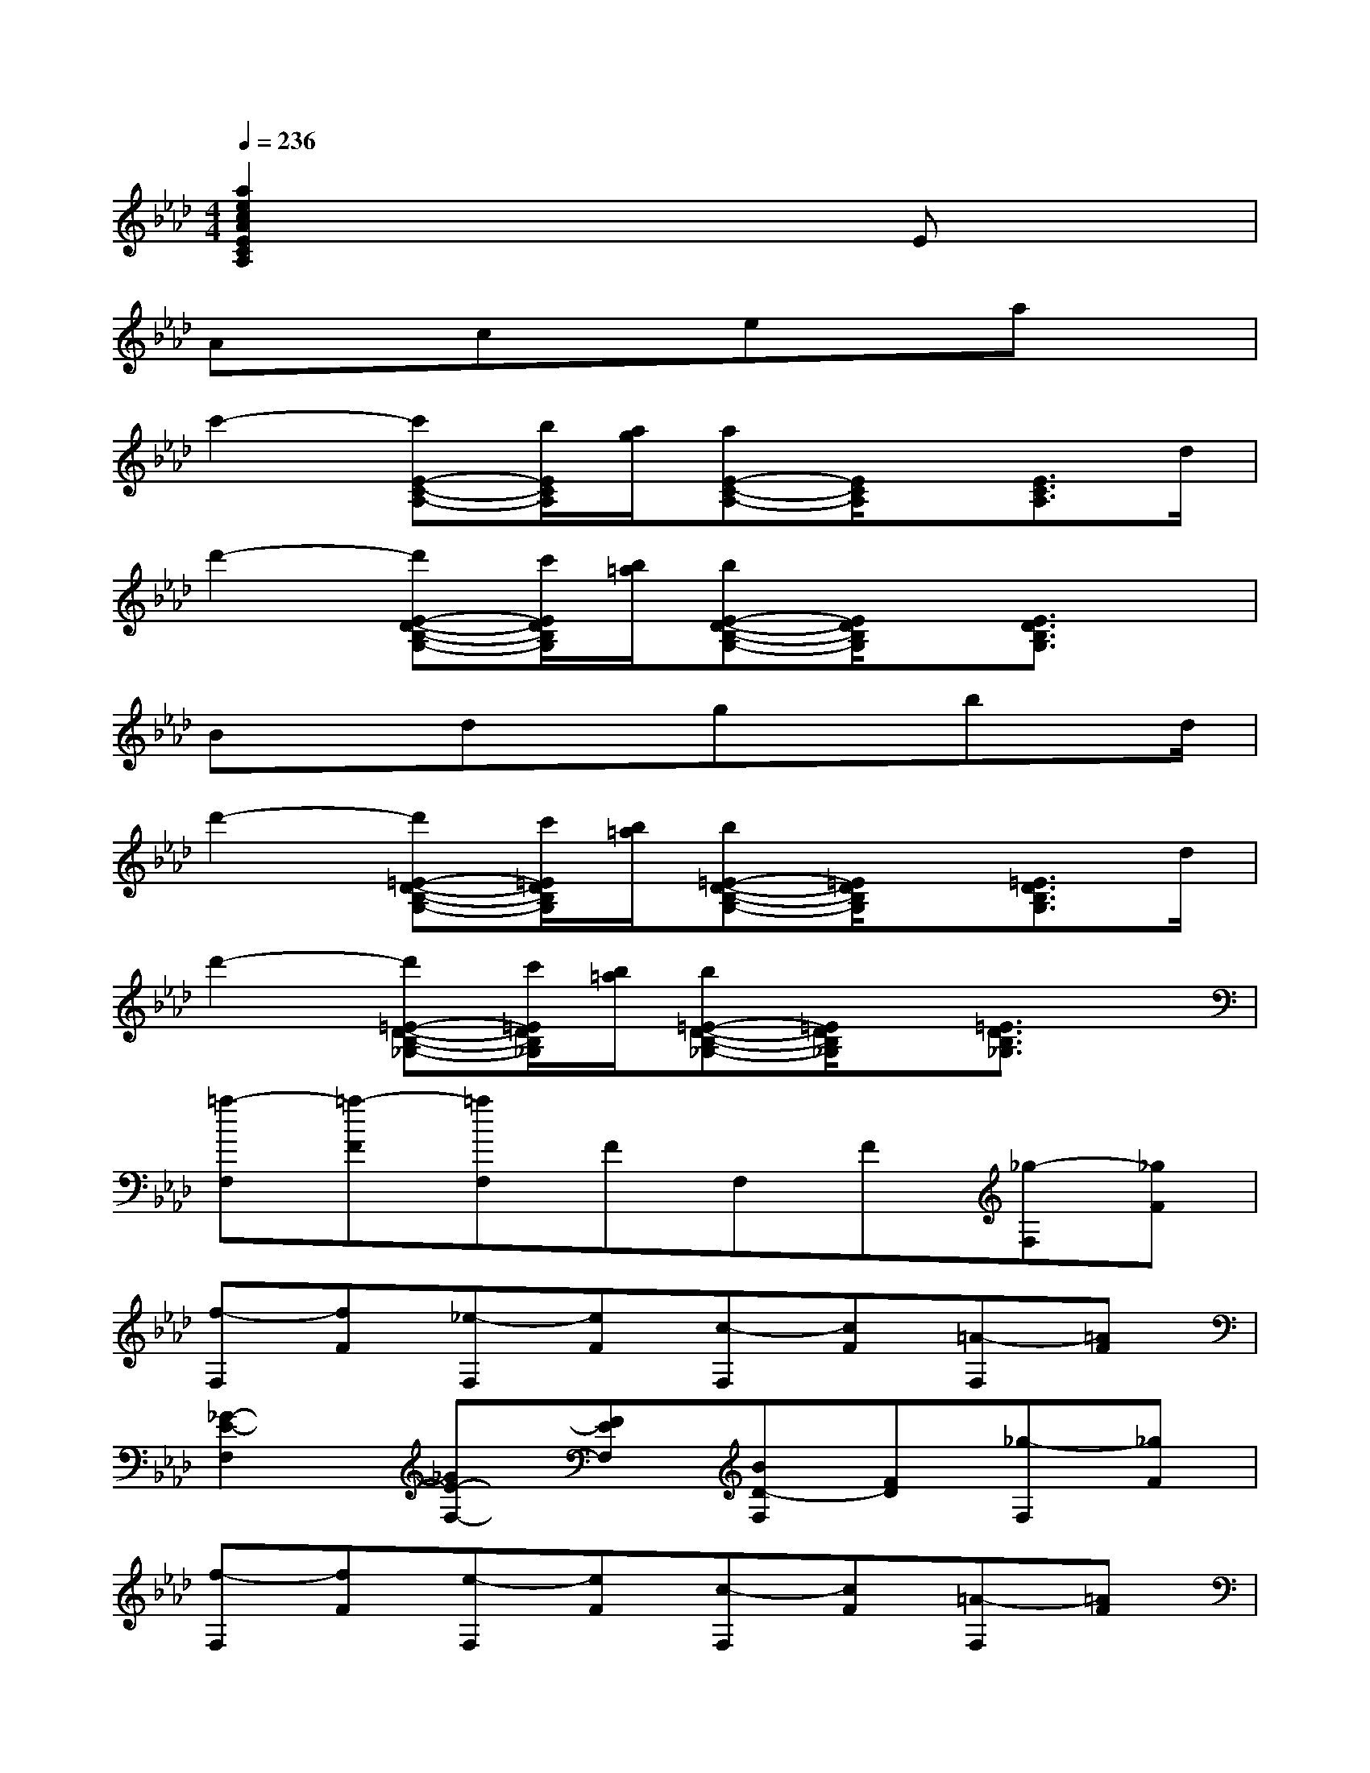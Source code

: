 X:1
T:
M:4/4
L:1/8
Q:1/4=236
K:Ab%4flats
V:1
[a2e2c2A2E2C2A,2]x4Ex|
Axcxexax|
c'2-[c'E-C-A,-][b/2E/2C/2A,/2][a/2g/2][aE-C-A,-][E/2C/2A,/2]x/2[E3/2C3/2A,3/2]d/2|
d'2-[d'E-D-B,-G,-][c'/2E/2D/2B,/2G,/2][b/2=a/2][bE-D-B,-G,-][E/2D/2B,/2G,/2]x/2[E3/2D3/2B,3/2G,3/2]x/2|
Bxdxgxbx/2d/2|
d'2-[d'=E-D-B,-G,-][c'/2=E/2D/2B,/2G,/2][b/2=a/2][b=E-D-B,-G,-][=E/2D/2B,/2G,/2]x/2[=E3/2D3/2B,3/2G,3/2]d/2|
d'2-[d'=E-D-B,-_G,-][c'/2=E/2D/2B,/2_G,/2][b/2=a/2][b=E-D-B,-_G,-][=E/2D/2B,/2_G,/2]x/2[=E3/2D3/2B,3/2_G,3/2]x/2|
[=a-F,][=a-F][=aF,]FF,F[_g-F,][_gF]|
[f-F,][fF][_e-F,][eF][c-F,][cF][=A-F,][=AF]|
[_G2-E2-F,2][_GE-F,-][FEF,][BD-F,][FD][_g-F,][_gF]|
[f-F,][fF][e-F,][eF][c-F,][cF][=A-F,][=AF]|
[_G2-E2-F,2][_GE-F,-][FEF,][BD-F,][FD][_g-F,][_gF]|
[f-F,][fF][e-F,][eF][c-E][cF][=A-E][=AF]|
D[=AF][cD][BF]C[BF][dC][cF]|
B,[cF][eB,][dF]_A,[=B_G][dA,][c_G]|
[=B-=G,][=BG]G,GG,G[a-G,][aG]